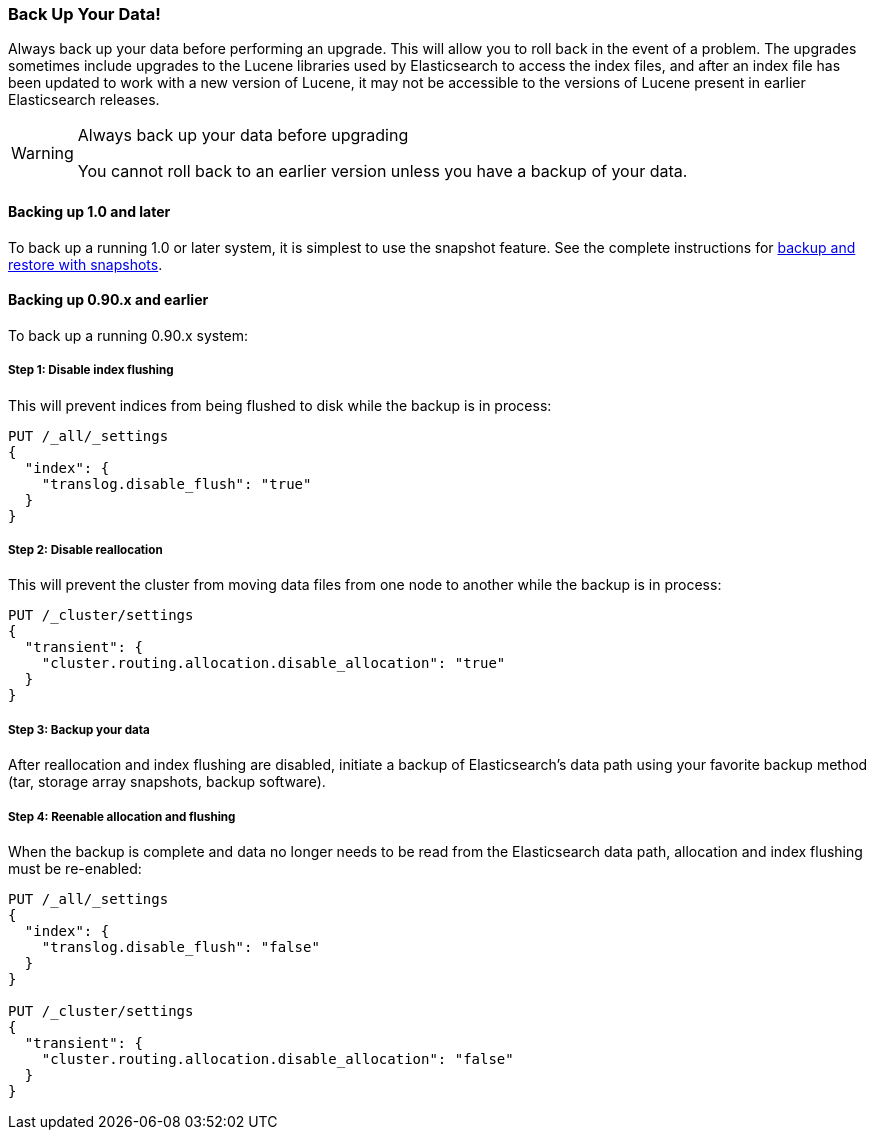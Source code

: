 [[backup]]
=== Back Up Your Data!

Always back up your data before performing an upgrade.  This will allow you to
roll back in the event of a problem.  The upgrades sometimes include upgrades
to the Lucene libraries used by Elasticsearch to access the index files, and
after an index file has been updated to work with a new version of Lucene, it
may not be accessible to the versions of Lucene present in earlier
Elasticsearch releases.

[WARNING]
.Always back up your data before upgrading
=========================================
You cannot roll back to an earlier version unless you have a backup of your data.
=========================================

==== Backing up 1.0 and later

To back up a running 1.0 or later system, it is simplest to use the snapshot
feature.  See the complete instructions for
<<modules-snapshots,backup and restore with snapshots>>.

==== Backing up 0.90.x and earlier

To back up a running 0.90.x system:

===== Step 1: Disable index flushing

This will prevent indices from being flushed to disk while the backup is in
process:

[source,js]
-----------------------------------
PUT /_all/_settings
{
  "index": {
    "translog.disable_flush": "true"
  }
}
-----------------------------------
// AUTOSENSE

===== Step 2: Disable reallocation

This will prevent the cluster from moving data files from one node to another
while the backup is in process:

[source,js]
-----------------------------------
PUT /_cluster/settings
{
  "transient": {
    "cluster.routing.allocation.disable_allocation": "true"
  }
}
-----------------------------------
// AUTOSENSE

===== Step 3: Backup your data

After reallocation and index flushing are disabled, initiate a backup of
Elasticsearch's data path using your favorite backup method (tar, storage
array snapshots, backup software).

===== Step 4: Reenable allocation and flushing

When the backup is complete and data no longer needs to be read from the
Elasticsearch data path, allocation and index flushing must be re-enabled:

[source,js]
-----------------------------------
PUT /_all/_settings
{
  "index": {
    "translog.disable_flush": "false"
  }
}

PUT /_cluster/settings
{
  "transient": {
    "cluster.routing.allocation.disable_allocation": "false"
  }
}
-----------------------------------
// AUTOSENSE
